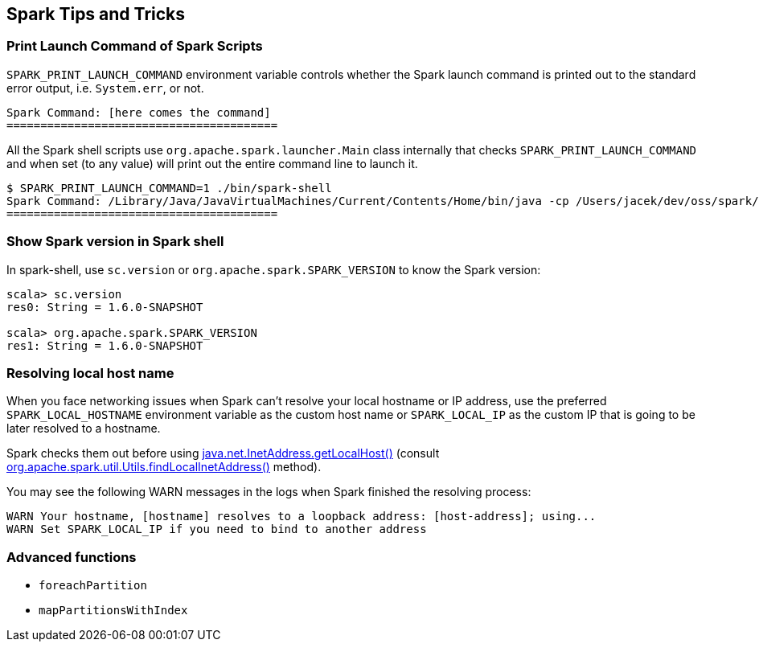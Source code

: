 == Spark Tips and Tricks

=== [[SPARK_PRINT_LAUNCH_COMMAND]] Print Launch Command of Spark Scripts

`SPARK_PRINT_LAUNCH_COMMAND` environment variable controls whether the Spark launch command is printed out to the standard error output, i.e. `System.err`, or not.

```
Spark Command: [here comes the command]
========================================
```

All the Spark shell scripts use `org.apache.spark.launcher.Main` class internally that checks `SPARK_PRINT_LAUNCH_COMMAND` and when set (to any value) will print out the entire command line to launch it.

```
$ SPARK_PRINT_LAUNCH_COMMAND=1 ./bin/spark-shell
Spark Command: /Library/Java/JavaVirtualMachines/Current/Contents/Home/bin/java -cp /Users/jacek/dev/oss/spark/conf/:/Users/jacek/dev/oss/spark/assembly/target/scala-2.11/spark-assembly-1.6.0-SNAPSHOT-hadoop2.7.1.jar:/Users/jacek/dev/oss/spark/lib_managed/jars/datanucleus-api-jdo-3.2.6.jar:/Users/jacek/dev/oss/spark/lib_managed/jars/datanucleus-core-3.2.10.jar:/Users/jacek/dev/oss/spark/lib_managed/jars/datanucleus-rdbms-3.2.9.jar -Dscala.usejavacp=true -Xms1g -Xmx1g org.apache.spark.deploy.SparkSubmit --master spark://localhost:7077 --class org.apache.spark.repl.Main --name Spark shell spark-shell
========================================
```

=== Show Spark version in Spark shell

In spark-shell, use `sc.version` or `org.apache.spark.SPARK_VERSION` to know the Spark version:

```
scala> sc.version
res0: String = 1.6.0-SNAPSHOT

scala> org.apache.spark.SPARK_VERSION
res1: String = 1.6.0-SNAPSHOT
```

=== Resolving local host name

When you face networking issues when Spark can't resolve your local hostname or IP address, use the preferred `SPARK_LOCAL_HOSTNAME` environment variable as the custom host name or `SPARK_LOCAL_IP` as the custom IP that is going to be later resolved to a hostname.

Spark checks them out before using http://docs.oracle.com/javase/8/docs/api/java/net/InetAddress.html#getLocalHost--[java.net.InetAddress.getLocalHost()] (consult https://github.com/apache/spark/blob/master/core/src/main/scala/org/apache/spark/util/Utils.scala#L759[org.apache.spark.util.Utils.findLocalInetAddress()] method).

You may see the following WARN messages in the logs when Spark finished the resolving process:

```
WARN Your hostname, [hostname] resolves to a loopback address: [host-address]; using...
WARN Set SPARK_LOCAL_IP if you need to bind to another address
```

=== Advanced functions

* `foreachPartition`
* `mapPartitionsWithIndex`
